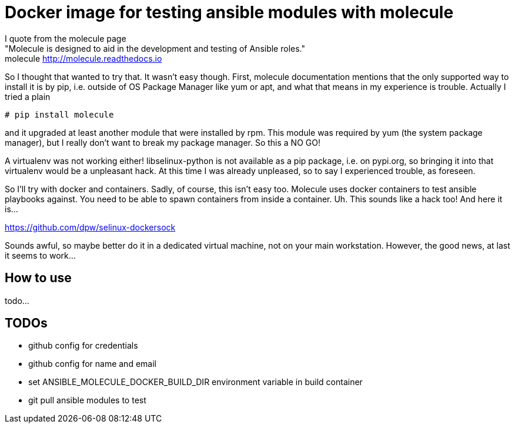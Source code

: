Docker image for testing ansible modules with molecule
======================================================

I quote from the molecule page +
"Molecule is designed to aid in the development and testing of Ansible roles." +
molecule http://molecule.readthedocs.io +

So I thought that wanted to try that. It wasn't easy though.
First, molecule documentation mentions that the only supported way to install it is by pip, i.e. outside of OS Package Manager like yum or apt, and what that means in my experience is trouble. Actually I tried a plain


[source,bash]
----
# pip install molecule
----

and it upgraded at least another module that were installed by rpm.
This module was required by yum (the system package manager), but I really don't want to break my package manager. So this a NO GO!

A virtualenv was not working either! libselinux-python is not available as a pip package, i.e. on pypi.org, so bringing it into that virtualenv would be a unpleasant hack. At this time I was already unpleased, so to say I experienced trouble, as foreseen.

So I'll try with docker and containers. Sadly, of course, this isn't easy too. Molecule uses docker containers to test ansible playbooks against. You need to be able to spawn containers from inside a container. Uh. This sounds like a hack too! And here it is...

https://github.com/dpw/selinux-dockersock

Sounds awful, so maybe better do it in a dedicated virtual machine, not on your main workstation.
However, the good news, at last it seems to work...

How to use
----------

todo...

TODOs
----

- github config for credentials
- github config for name and email
- set ANSIBLE_MOLECULE_DOCKER_BUILD_DIR environment variable in build container
- git pull ansible modules to test

